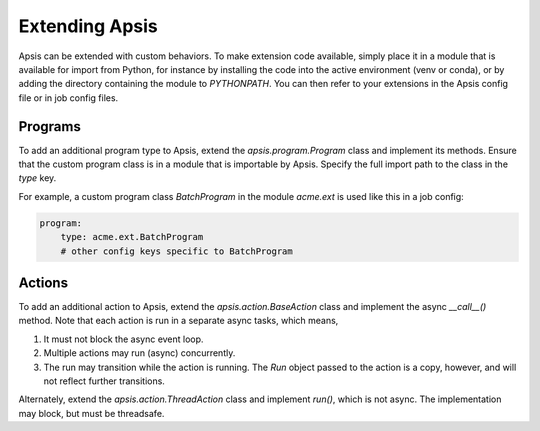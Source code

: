 Extending Apsis
===============

Apsis can be extended with custom behaviors.  To make extension code available,
simply place it in a module that is available for import from Python, for
instance by installing the code into the active environment (venv or conda), or
by adding the directory containing the module to `PYTHONPATH`.  You can then
refer to your extensions in the Apsis config file or in job config files.


Programs
````````

To add an additional program type to Apsis, extend the `apsis.program.Program`
class and implement its methods.  Ensure that the custom program class is in a
module that is importable by Apsis.  Specify the full import path to the class
in the `type` key.

For example, a custom program class `BatchProgram` in the module `acme.ext` is
used like this in a job config:

.. code:: yaml

    program:
        type: acme.ext.BatchProgram
        # other config keys specific to BatchProgram



Actions
```````

To add an additional action to Apsis, extend the `apsis.action.BaseAction` class
and implement the async `__call__()` method.  Note that each action is run in a
separate async tasks, which means,

1. It must not block the async event loop.

2. Multiple actions may run (async) concurrently.

3. The run may transition while the action is running.  The `Run` object passed
   to the action is a copy, however, and will not reflect further transitions.

Alternately, extend the `apsis.action.ThreadAction` class and implement `run()`,
which is not async.  The implementation may block, but must be threadsafe.

